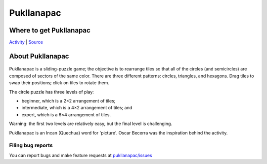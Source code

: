 .. _pukllanapac:

===========
Pukllanapac
===========

|Pukallanapac.png| |Pukallanapac-triangle.png|
|Pukallanapac-hexagon.png|

Where to get Pukllanapac
========================

`Activity <http://activities.sugarlabs.org/en-US/sugar/addon/4320/>`__
\|
`Source <https://github.com/sugarlabs/pukllanapac>`__

About Pukllanapac
=================

.. figure:: ../images/Pukllanapac-icon.png
   :alt: Pukllanapac-icon.png

Pukllanapac is a sliding-puzzle game; the objective is to rearrange
tiles so that all of the circles (and semicircles) are composed of
sectors of the same color. There are three different patterns: circles,
triangles, and hexagons. Drag tiles to swap their positions; click on
tiles to rotate them.

The circle puzzle has three levels of play:

-  beginner, which is a 2×2 arrangement of tiles;
-  intermediate, which is a 4×2 arrangement of tiles; and
-  expert, which is a 6×4 arrangement of tiles.

Warning: the first two levels are relatively easy, but the final level
is challenging.

Pukllanapac is an Incan (Quechua) word for 'picture'. Oscar Becerra was
the inspiration behind the activity.

Filing bug reports
------------------

You can report bugs and make feature requests at `pukllanapac/issues <https://github.com/sugarlabs/pukllanapac/issues>`__

.. |Pukallanapac.png| image:: ../images/Pukallanapac.png
   :width: 300px
.. |Pukallanapac-triangle.png| image:: ../images/Pukallanapac-triangle.png
   :width: 300px
.. |Pukallanapac-hexagon.png| image:: ../images/Pukallanapac-hexagon.png
   :width: 300px
